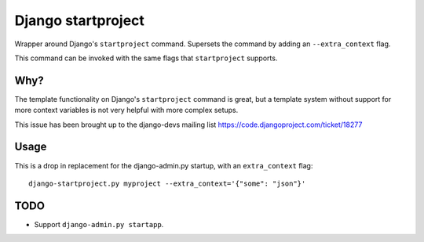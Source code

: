 Django startproject
===================

Wrapper around Django's ``startproject`` command. Supersets the command by adding an ``--extra_context`` flag.

This command can be invoked with the same flags that ``startproject`` supports.


Why?
----

The template functionality on Django's ``startproject`` command is great, but a template system without support for more context variables is not very helpful with more complex setups.

This issue has been brought up to the django-devs mailing list https://code.djangoproject.com/ticket/18277


Usage
-----

This is a drop in replacement for the django-admin.py startup, with an ``extra_context`` flag::


    django-startproject.py myproject --extra_context='{"some": "json"}'


TODO
----

- Support ``django-admin.py startapp``.
